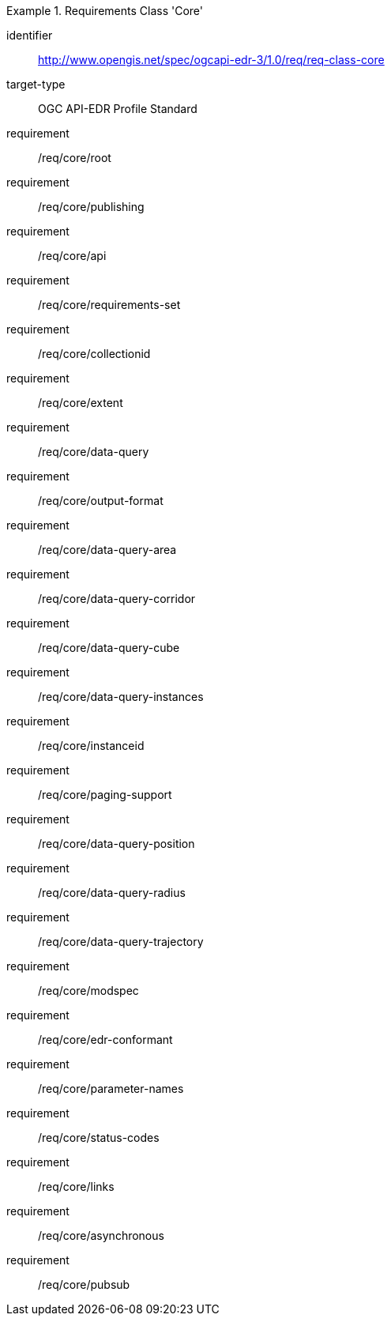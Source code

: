 [[req_class_core]]
[requirements_class]
.Requirements Class 'Core'
====
[%metadata]
identifier:: http://www.opengis.net/spec/ogcapi-edr-3/1.0/req/req-class-core
target-type:: OGC API-EDR Profile Standard
requirement:: /req/core/root
requirement:: /req/core/publishing
requirement:: /req/core/api
requirement:: /req/core/requirements-set
requirement:: /req/core/collectionid
requirement:: /req/core/extent
requirement:: /req/core/data-query
requirement:: /req/core/output-format
requirement:: /req/core/data-query-area
requirement:: /req/core/data-query-corridor
requirement:: /req/core/data-query-cube
requirement:: /req/core/data-query-instances
requirement:: /req/core/instanceid
requirement:: /req/core/paging-support
requirement:: /req/core/data-query-position
requirement:: /req/core/data-query-radius
requirement:: /req/core/data-query-trajectory
requirement:: /req/core/modspec
requirement:: /req/core/edr-conformant
requirement:: /req/core/parameter-names
requirement:: /req/core/status-codes
requirement:: /req/core/links
requirement:: /req/core/asynchronous
requirement:: /req/core/pubsub

====


